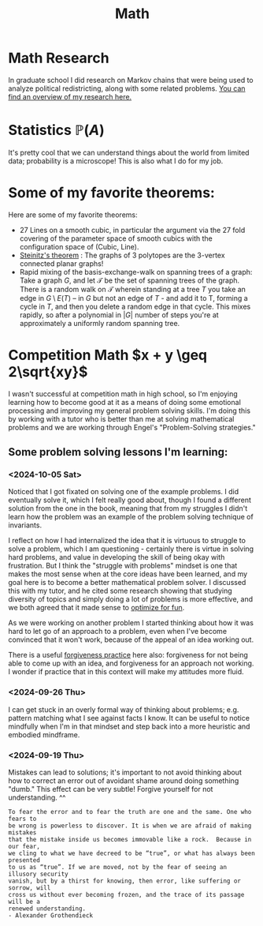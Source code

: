 #+title: Math

* Math Research

In graduate school I did research on Markov chains that were being used to analyze political redistricting, along with some related problems. [[file:GradSchoolResearch.org][You can find an overview of my research here.]]

* Statistics $\mathbb{P}(A)$

It's pretty cool that we can understand things about the world from limited data; probability is a microscope!
This is also what I do for my job.

* Some of my favorite theorems:

Here are some of my favorite theorems:
- 27 Lines on a smooth cubic, in particular the argument via the 27 fold covering of the parameter space of smooth cubics with the configuration space of (Cubic, Line).
- [[https://en.wikipedia.org/wiki/Steinitz%27s_theorem][Steinitz's theorem]] : The graphs of 3 polytopes are the 3-vertex connected planar graphs!
- Rapid mixing of the basis-exchange-walk on spanning trees of a graph: Take a graph $G$, and let $\mathcal{T}$ be the set of spanning trees of the graph. There is a random walk on $\mathcal{T}$ wherein standing at a tree $T$ you take an edge in $G \setminus E(T)$ -- in $G$ but not an edge of $T$ - and add it to T, forming a cycle in $T$,  and then you delete a random edge in that cycle. This mixes rapidly, so after a polynomial in $|G|$ number of steps you're at approximately a uniformly random spanning tree.

* Competition Math $x + y \geq 2\sqrt{xy}$

I wasn't successful at competition math in high school, so I'm enjoying learning how to become good at it as a means of doing some emotional processing and improving my general problem solving skills. I'm doing this by working with a tutor who is better than me at solving mathematical problems and we are working through Engel's "Problem-Solving strategies."

** Some problem solving lessons I'm learning:
*** <2024-10-05 Sat>
Noticed that I got fixated on solving one of the example problems. I did eventually solve it, which I felt really good about, though I found a different solution from the one in the book, meaning that from my struggles I didn't learn how the problem was an example of the problem solving technique of invariants.

I reflect on how I had internalized the idea that it is virtuous to struggle to solve a problem, which I am questioning - certainly there is virtue in solving hard problems, and value in developing the skill of being okay with frustration. But I think the "struggle with problems" mindset is one that makes the most sense when at the core ideas have been learned, and my goal here is to become a better mathematical problem solver. I discussed this with my tutor, and he cited some research showing that studying diversity of topics and simply doing a lot of problems is more effective, and we both agreed that it made sense to [[file:SoftwareDevelopment.org::*Fun][optimize for fun]].

As we were working on another problem I started thinking about how it was hard to let go of an approach to a problem, even when I've become convinced that it won't work, because of the appeal of an idea working out.

There is a useful [[file:Personal.org::*Meditation][forgiveness practice]] here also: forgiveness for not being able to come up with an idea, and forgiveness for an approach not working. I wonder if practice that in this context will make my attitudes more fluid.

*** <2024-09-26 Thu>

I can get stuck in an overly formal way of thinking about problems; e.g. pattern matching what I see against facts I know. It can be useful to notice mindfully when I'm in that mindset and step back into a more heuristic and embodied mindframe.

*** <2024-09-19 Thu>

Mistakes can lead to solutions; it's important to not avoid thinking about how to correct an error out of avoidant shame around doing something "dumb." This effect can be very subtle! Forgive yourself for not understanding. ^^

#+begin_src qoute
To fear the error and to fear the truth are one and the same. One who fears to
be wrong is powerless to discover. It is when we are afraid of making mistakes
that the mistake inside us becomes immovable like a rock.  Because in our fear,
we cling to what we have decreed to be “true”, or what has always been presented
to us as “true”. If we are moved, not by the fear of seeing an illusory security
vanish, but by a thirst for knowing, then error, like suffering or sorrow, will
cross us without ever becoming frozen, and the trace of its passage will be a
renewed understanding.
- Alexander Grothendieck
#+end_src
